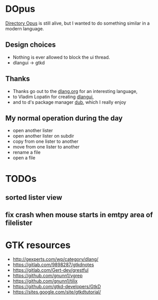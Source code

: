 * DOpus
[[https://www.gpsoft.com.au/][Directory Opus]] is still alive, but I wanted to do something similar in a modern language.

** Design choices
- Nothing is ever allowed to block the ui thread.
- dlangui -> gtkd

** Thanks
- Thanks go out to the [[http://dlang.org/][dlang.org]] for an interesting language,
- to Vladim Lopatin for creating [[https://github.com/buggins/dlangui][dlangui]],
- and to d's package manager [[http://code.dlang.org/][dub]], which I really enjoy

** My normal operation during the day
- open another lister
- open another lister on subdir
- copy from one lister to another
- move from one lister to another
- rename a file
- open a file

* TODOs
** sorted lister view
** fix crash when mouse starts in emtpy area of filelister

* GTK resources
- http://gexperts.com/wp/category/dlang/
- https://gitlab.com/9898287/gtkdnotes
- https://gitlab.com/Gert-dev/grestful
- https://github.com/gnunn1/vgrep
- https://github.com/gnunn1/tilix
- https://github.com/gtkd-developers/GtkD
- https://sites.google.com/site/gtkdtutorial/
